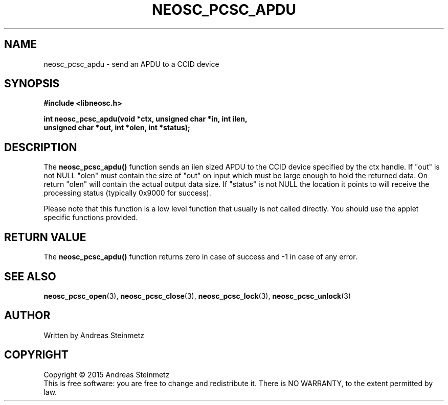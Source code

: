 .TH NEOSC_PCSC_APDU 3  2015-04-10 "" ""
.SH NAME
neosc_pcsc_apdu \-  send an APDU to a CCID device
.SH SYNOPSIS
.nf
.B #include <libneosc.h>
.sp
.BI "int neosc_pcsc_apdu(void *ctx, unsigned char *in, int ilen,"
.BI "                    unsigned char *out, int *olen, int *status);"
.SH DESCRIPTION
The
.BR neosc_pcsc_apdu()
function sends an ilen sized APDU to the CCID device specified by the ctx handle. If "out" is not NULL "olen" must contain the size of "out" on input which must be large enough to hold the returned data. On return "olen" will contain the actual output data size. If "status" is not NULL the location it points to will receive the processing status (typically 0x9000 for success).
.sp
Please note that this function is a low level function that usually is not called directly. You should use the applet specific functions provided.
.SH RETURN VALUE
The
.BR neosc_pcsc_apdu()
function returns zero in case of success and -1 in case of any error.
.SH SEE ALSO
.BR neosc_pcsc_open (3),
.BR neosc_pcsc_close (3),
.BR neosc_pcsc_lock (3),
.BR neosc_pcsc_unlock (3)
.SH AUTHOR
Written by Andreas Steinmetz
.SH COPYRIGHT
Copyright \(co 2015 Andreas Steinmetz
.br
This is free software: you are free to change and redistribute it.
There is NO WARRANTY, to the extent permitted by law.
